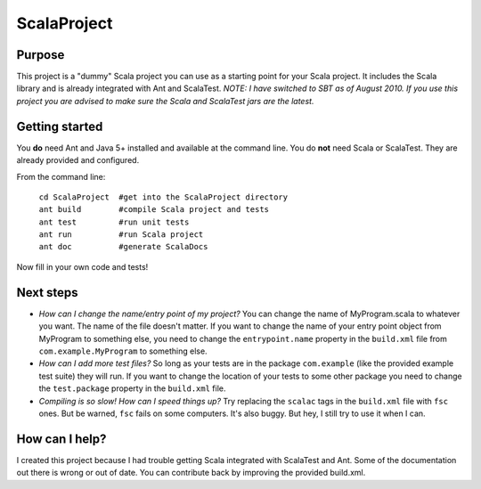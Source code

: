 =============
ScalaProject
=============

Purpose
=======
This project is a "dummy" Scala project you can use as a starting point for your Scala project. It includes the Scala library and is already integrated with Ant and ScalaTest.
*NOTE: I have switched to SBT as of August 2010. If you use this project you are advised to make sure the Scala and ScalaTest jars are the latest.*

Getting started
===============

You **do** need Ant and Java 5+ installed and available at the command line. You do **not** need Scala or ScalaTest. They are already provided and configured.

From the command line:

   | ``cd ScalaProject  #get into the ScalaProject directory``
   | ``ant build        #compile Scala project and tests``
   | ``ant test         #run unit tests``
   | ``ant run          #run Scala project``
   | ``ant doc          #generate ScalaDocs``

Now fill in your own code and tests!

Next steps
==========
* *How can I change the name/entry point of my project?*
  You can change the name of MyProgram.scala to whatever you want. The name of the file doesn't matter. If you want to change the name of your entry point object from MyProgram to something else, you need to change the ``entrypoint.name`` property in the ``build.xml`` file from ``com.example.MyProgram`` to something else.

* *How can I add more test files?*
  So long as your tests are in the package ``com.example`` (like the provided example test suite) they will run. If you want to change the location of your tests to some other package you need to change the ``test.package`` property in the ``build.xml`` file.

* *Compiling is so slow! How can I speed things up?*
  Try replacing the ``scalac`` tags in the ``build.xml`` file with ``fsc`` ones. But be warned, ``fsc`` fails on some computers. It's also buggy. But hey, I still try to use it when I can.

How can I help?
===============
I created this project because I had trouble getting Scala integrated with ScalaTest and Ant. Some of the documentation out there is wrong or out of date. You can contribute back by improving the provided build.xml.
